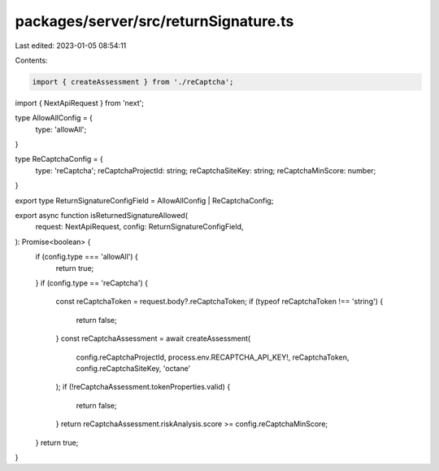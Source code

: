 packages/server/src/returnSignature.ts
======================================

Last edited: 2023-01-05 08:54:11

Contents:

.. code-block:: ts

    import { createAssessment } from './reCaptcha';
import { NextApiRequest } from 'next';

type AllowAllConfig = {
    type: 'allowAll';
}

type ReCaptchaConfig = {
    type: 'reCaptcha';
    reCaptchaProjectId: string;
    reCaptchaSiteKey: string;
    reCaptchaMinScore: number;
}

export type ReturnSignatureConfigField = AllowAllConfig | ReCaptchaConfig;

export async function isReturnedSignatureAllowed(
    request: NextApiRequest,
    config: ReturnSignatureConfigField,
): Promise<boolean> {
    if (config.type === 'allowAll') {
        return true;
    }
    if (config.type == 'reCaptcha') {
        const reCaptchaToken = request.body?.reCaptchaToken;
        if (typeof reCaptchaToken !== 'string') {
            return false;
        }
        const reCaptchaAssessment = await createAssessment(
            config.reCaptchaProjectId,
            process.env.RECAPTCHA_API_KEY!,
            reCaptchaToken,
            config.reCaptchaSiteKey,
            'octane'
        );
        if (!reCaptchaAssessment.tokenProperties.valid) {
            return false;
        }
        return reCaptchaAssessment.riskAnalysis.score >= config.reCaptchaMinScore;
    }
    return true;
}


